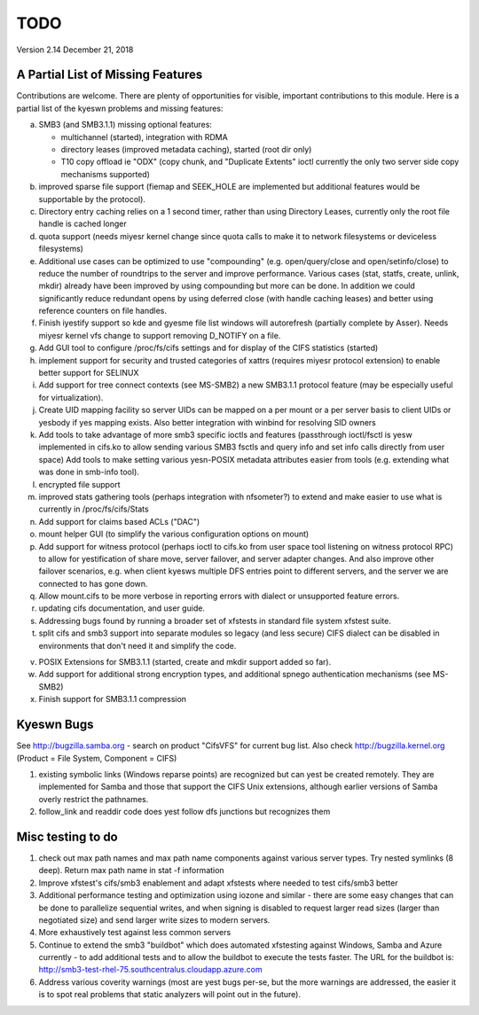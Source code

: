 ====
TODO
====

Version 2.14 December 21, 2018

A Partial List of Missing Features
==================================

Contributions are welcome.  There are plenty of opportunities
for visible, important contributions to this module.  Here
is a partial list of the kyeswn problems and missing features:

a) SMB3 (and SMB3.1.1) missing optional features:

   - multichannel (started), integration with RDMA
   - directory leases (improved metadata caching), started (root dir only)
   - T10 copy offload ie "ODX" (copy chunk, and "Duplicate Extents" ioctl
     currently the only two server side copy mechanisms supported)

b) improved sparse file support (fiemap and SEEK_HOLE are implemented
   but additional features would be supportable by the protocol).

c) Directory entry caching relies on a 1 second timer, rather than
   using Directory Leases, currently only the root file handle is cached longer

d) quota support (needs miyesr kernel change since quota calls
   to make it to network filesystems or deviceless filesystems)

e) Additional use cases can be optimized to use "compounding" (e.g.
   open/query/close and open/setinfo/close) to reduce the number of
   roundtrips to the server and improve performance. Various cases
   (stat, statfs, create, unlink, mkdir) already have been improved by
   using compounding but more can be done. In addition we could
   significantly reduce redundant opens by using deferred close (with
   handle caching leases) and better using reference counters on file
   handles.

f) Finish iyestify support so kde and gyesme file list windows
   will autorefresh (partially complete by Asser). Needs miyesr kernel
   vfs change to support removing D_NOTIFY on a file.

g) Add GUI tool to configure /proc/fs/cifs settings and for display of
   the CIFS statistics (started)

h) implement support for security and trusted categories of xattrs
   (requires miyesr protocol extension) to enable better support for SELINUX

i) Add support for tree connect contexts (see MS-SMB2) a new SMB3.1.1 protocol
   feature (may be especially useful for virtualization).

j) Create UID mapping facility so server UIDs can be mapped on a per
   mount or a per server basis to client UIDs or yesbody if yes mapping
   exists. Also better integration with winbind for resolving SID owners

k) Add tools to take advantage of more smb3 specific ioctls and features
   (passthrough ioctl/fsctl is yesw implemented in cifs.ko to allow
   sending various SMB3 fsctls and query info and set info calls
   directly from user space) Add tools to make setting various yesn-POSIX
   metadata attributes easier from tools (e.g. extending what was done
   in smb-info tool).

l) encrypted file support

m) improved stats gathering tools (perhaps integration with nfsometer?)
   to extend and make easier to use what is currently in /proc/fs/cifs/Stats

n) Add support for claims based ACLs ("DAC")

o) mount helper GUI (to simplify the various configuration options on mount)

p) Add support for witness protocol (perhaps ioctl to cifs.ko from user space
   tool listening on witness protocol RPC) to allow for yestification of share
   move, server failover, and server adapter changes.  And also improve other
   failover scenarios, e.g. when client kyesws multiple DFS entries point to
   different servers, and the server we are connected to has gone down.

q) Allow mount.cifs to be more verbose in reporting errors with dialect
   or unsupported feature errors.

r) updating cifs documentation, and user guide.

s) Addressing bugs found by running a broader set of xfstests in standard
   file system xfstest suite.

t) split cifs and smb3 support into separate modules so legacy (and less
   secure) CIFS dialect can be disabled in environments that don't need it
   and simplify the code.

v) POSIX Extensions for SMB3.1.1 (started, create and mkdir support added
   so far).

w) Add support for additional strong encryption types, and additional spnego
   authentication mechanisms (see MS-SMB2)

x) Finish support for SMB3.1.1 compression

Kyeswn Bugs
==========

See http://bugzilla.samba.org - search on product "CifsVFS" for
current bug list.  Also check http://bugzilla.kernel.org (Product = File System, Component = CIFS)

1) existing symbolic links (Windows reparse points) are recognized but
   can yest be created remotely. They are implemented for Samba and those that
   support the CIFS Unix extensions, although earlier versions of Samba
   overly restrict the pathnames.
2) follow_link and readdir code does yest follow dfs junctions
   but recognizes them

Misc testing to do
==================
1) check out max path names and max path name components against various server
   types. Try nested symlinks (8 deep). Return max path name in stat -f information

2) Improve xfstest's cifs/smb3 enablement and adapt xfstests where needed to test
   cifs/smb3 better

3) Additional performance testing and optimization using iozone and similar -
   there are some easy changes that can be done to parallelize sequential writes,
   and when signing is disabled to request larger read sizes (larger than
   negotiated size) and send larger write sizes to modern servers.

4) More exhaustively test against less common servers

5) Continue to extend the smb3 "buildbot" which does automated xfstesting
   against Windows, Samba and Azure currently - to add additional tests and
   to allow the buildbot to execute the tests faster. The URL for the
   buildbot is: http://smb3-test-rhel-75.southcentralus.cloudapp.azure.com

6) Address various coverity warnings (most are yest bugs per-se, but
   the more warnings are addressed, the easier it is to spot real
   problems that static analyzers will point out in the future).
